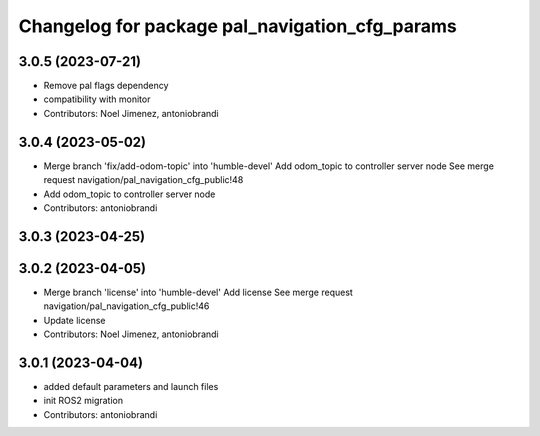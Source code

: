 ^^^^^^^^^^^^^^^^^^^^^^^^^^^^^^^^^^^^^^^^^^^^^^^
Changelog for package pal_navigation_cfg_params
^^^^^^^^^^^^^^^^^^^^^^^^^^^^^^^^^^^^^^^^^^^^^^^

3.0.5 (2023-07-21)
------------------
* Remove pal flags dependency
* compatibility with monitor
* Contributors: Noel Jimenez, antoniobrandi

3.0.4 (2023-05-02)
------------------
* Merge branch 'fix/add-odom-topic' into 'humble-devel'
  Add odom_topic to controller server node
  See merge request navigation/pal_navigation_cfg_public!48
* Add odom_topic to controller server node
* Contributors: antoniobrandi

3.0.3 (2023-04-25)
------------------

3.0.2 (2023-04-05)
------------------
* Merge branch 'license' into 'humble-devel'
  Add license
  See merge request navigation/pal_navigation_cfg_public!46
* Update license
* Contributors: Noel Jimenez, antoniobrandi

3.0.1 (2023-04-04)
------------------
* added default parameters and launch files
* init ROS2 migration
* Contributors: antoniobrandi
